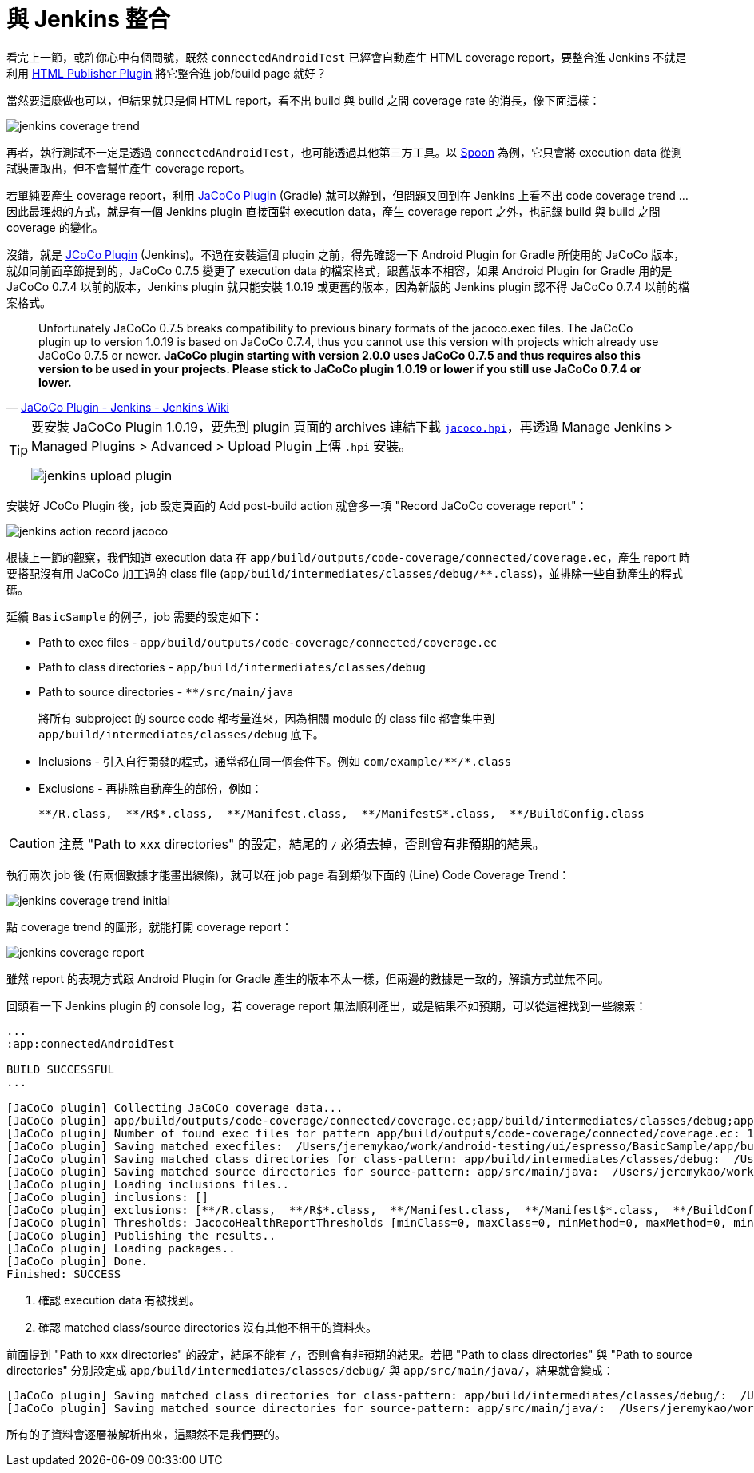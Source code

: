 = 與 Jenkins 整合

看完上一節，或許你心中有個問號，既然 `connectedAndroidTest` 已經會自動產生 HTML coverage report，要整合進 Jenkins 不就是利用 https://wiki.jenkins-ci.org/display/JENKINS/HTML+Publisher+Plugin[HTML Publisher Plugin] 將它整合進 job/build page 就好？

當然要這麼做也可以，但結果就只是個 HTML report，看不出 build 與 build 之間 coverage rate 的消長，像下面這樣：

image::/images/jenkins-coverage-trend.png[]

再者，執行測試不一定是透過 `connectedAndroidTest`，也可能透過其他第三方工具。以 http://square.github.io/spoon/[Spoon] 為例，它只會將 execution data 從測試裝置取出，但不會幫忙產生 coverage report。

若單純要產生 coverage report，利用 https://docs.gradle.org/current/userguide/jacoco_plugin.html[JaCoCo Plugin] (Gradle) 就可以辦到，但問題又回到在 Jenkins 上看不出 code coverage trend ... 因此最理想的方式，就是有一個 Jenkins plugin 直接面對 execution data，產生 coverage report 之外，也記錄 build 與 build 之間 coverage 的變化。

沒錯，就是 https://wiki.jenkins-ci.org/display/JENKINS/JaCoCo+Plugin[JCoCo Plugin] (Jenkins)。不過在安裝這個 plugin 之前，得先確認一下 Android Plugin for Gradle 所使用的 JaCoCo 版本，就如同前面章節提到的，JaCoCo 0.7.5 變更了 execution data 的檔案格式，跟舊版本不相容，如果 Android Plugin for Gradle 用的是 JaCoCo 0.7.4 以前的版本，Jenkins plugin 就只能安裝 1.0.19 或更舊的版本，因為新版的 Jenkins plugin 認不得 JaCoCo 0.7.4 以前的檔案格式。

[quote,'https://wiki.jenkins-ci.org/display/JENKINS/JaCoCo+Plugin[JaCoCo Plugin - Jenkins - Jenkins Wiki]']
____
Unfortunately JaCoCo 0.7.5 breaks compatibility to previous binary formats of the jacoco.exec files. The JaCoCo plugin up to version 1.0.19 is based on JaCoCo 0.7.4, thus you cannot use this version with projects which already use JaCoCo 0.7.5 or newer. *JaCoCo plugin starting with version 2.0.0 uses JaCoCo 0.7.5 and thus requires also this version to be used in your projects. Please stick to JaCoCo plugin 1.0.19 or lower if you still use JaCoCo 0.7.4 or lower.*
____

[TIP]
====
要安裝 JaCoCo Plugin 1.0.19，要先到 plugin 頁面的 archives 連結下載 http://updates.jenkins-ci.org/download/plugins/jacoco/1.0.19/jacoco.hpi[`jacoco.hpi`]，再透過 Manage Jenkins > Managed Plugins > Advanced > Upload Plugin 上傳 `.hpi` 安裝。

image::/images/jenkins-upload-plugin.png[]
====

安裝好 JCoCo Plugin 後，job 設定頁面的 Add post-build action 就會多一項 "Record JaCoCo coverage report"：

image::/images/jenkins-action-record-jacoco.png[]

根據上一節的觀察，我們知道 execution data 在 `app/build/outputs/code-coverage/connected/coverage.ec`，產生 report 時要搭配沒有用 JaCoCo 加工過的 class file (`app/build/intermediates/classes/debug/**.class`)，並排除一些自動產生的程式碼。

延續 `BasicSample` 的例子，job 需要的設定如下：

 * Path to exec files - `app/build/outputs/code-coverage/connected/coverage.ec`
 * Path to class directories - `app/build/intermediates/classes/debug` 
 * Path to source directories - `**/src/main/java`
+
將所有 subproject 的 source code 都考量進來，因為相關 module 的 class file 都會集中到 `app/build/intermediates/classes/debug` 底下。
+
 * Inclusions - 引入自行開發的程式，通常都在同一個套件下。例如 `com/example/\**/*.class`
 * Exclusions - 再排除自動產生的部份，例如：
+
----
**/R.class,  **/R$*.class,  **/Manifest.class,  **/Manifest$*.class,  **/BuildConfig.class
----

CAUTION: 注意 "Path to xxx directories" 的設定，結尾的 `/` 必須去掉，否則會有非預期的結果。

執行兩次 job 後 (有兩個數據才能畫出線條)，就可以在 job page 看到類似下面的 (Line) Code Coverage Trend：

image::/images/jenkins-coverage-trend-initial.png[]

點 coverage trend 的圖形，就能打開 coverage report：

image::/images/jenkins-coverage-report.png[]

雖然 report 的表現方式跟 Android Plugin for Gradle 產生的版本不太一樣，但兩邊的數據是一致的，解讀方式並無不同。

回頭看一下 Jenkins plugin 的 console log，若 coverage report 無法順利產出，或是結果不如預期，可以從這裡找到一些線索：

----
...
:app:connectedAndroidTest

BUILD SUCCESSFUL
...

[JaCoCo plugin] Collecting JaCoCo coverage data...
[JaCoCo plugin] app/build/outputs/code-coverage/connected/coverage.ec;app/build/intermediates/classes/debug;app/src/main/java; locations are configured
[JaCoCo plugin] Number of found exec files for pattern app/build/outputs/code-coverage/connected/coverage.ec: 1
[JaCoCo plugin] Saving matched execfiles:  /Users/jeremykao/work/android-testing/ui/espresso/BasicSample/app/build/outputs/code-coverage/connected/coverage.ec <1>
[JaCoCo plugin] Saving matched class directories for class-pattern: app/build/intermediates/classes/debug:  /Users/jeremykao/work/android-testing/ui/espresso/BasicSample/app/build/intermediates/classes/debug <2>
[JaCoCo plugin] Saving matched source directories for source-pattern: app/src/main/java:  /Users/jeremykao/work/android-testing/ui/espresso/BasicSample/app/src/main/java <2>
[JaCoCo plugin] Loading inclusions files..
[JaCoCo plugin] inclusions: []
[JaCoCo plugin] exclusions: [**/R.class,  **/R$*.class,  **/Manifest.class,  **/Manifest$*.class,  **/BuildConfig.class]
[JaCoCo plugin] Thresholds: JacocoHealthReportThresholds [minClass=0, maxClass=0, minMethod=0, maxMethod=0, minLine=0, maxLine=0, minBranch=0, maxBranch=0, minInstruction=0, maxInstruction=0, minComplexity=0, maxComplexity=0]
[JaCoCo plugin] Publishing the results..
[JaCoCo plugin] Loading packages..
[JaCoCo plugin] Done.
Finished: SUCCESS
----
<1> 確認 execution data 有被找到。
<2> 確認 matched class/source directories 沒有其他不相干的資料夾。

前面提到 "Path to xxx directories" 的設定，結尾不能有 `/`，否則會有非預期的結果。若把 "Path to class directories" 與 "Path to source directories" 分別設定成 `app/build/intermediates/classes/debug/` 與 `app/src/main/java/`，結果就會變成：

----
[JaCoCo plugin] Saving matched class directories for class-pattern: app/build/intermediates/classes/debug/:  /Users/jeremykao/work/android-testing/ui/espresso/BasicSample/app/build/intermediates/classes/debug /Users/jeremykao/work/android-testing/ui/espresso/BasicSample/app/build/intermediates/classes/debug/com ... /Users/jeremykao/work/android-testing/ui/espresso/BasicSample/app/build/intermediates/classes/debug/com/example/android/testing/espresso/BasicSample
[JaCoCo plugin] Saving matched source directories for source-pattern: app/src/main/java/:  /Users/jeremykao/work/android-testing/ui/espresso/BasicSample/app/src/main/java /Users/jeremykao/work/android-testing/ui/espresso/BasicSample/app/src/main/java/com ... /Users/jeremykao/work/android-testing/ui/espresso/BasicSample/app/src/main/java/com/example/android/testing/espresso/BasicSample
----

所有的子資料會逐層被解析出來，這顯然不是我們要的。

// 講到 "Path to exec files" 時，可以合併多個裝置的 execution data，可以提一下合併 unit test 與 integration test 的想法...

